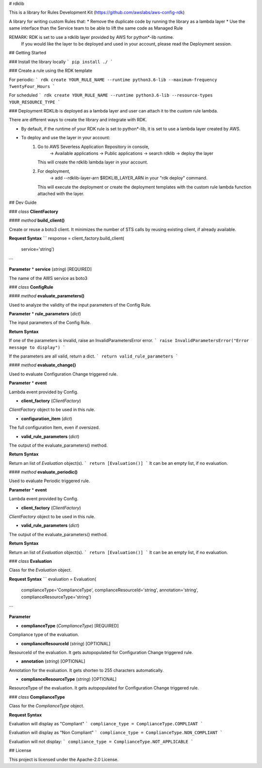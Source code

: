 # rdklib

This is a library for Rules Development Kit (https://github.com/awslabs/aws-config-rdk)

A library for writing custom Rules that:
* Remove the duplicate code by running the library as a lambda layer
* Use the same interface than the Service team to be able to lift the same code as Managed Rule

REMARK: RDK is set to use a rdklib layer provided by AWS for python*-lib runtime.
        If you would like the layer to be deployed and used in your account, please read the Deployment session.

## Getting Started

### Install the library locally
```
pip install ./
```

### Create a rule using the RDK template 

For periodic:
```
rdk create YOUR_RULE_NAME --runtime python3.6-lib --maximum-frequency TwentyFour_Hours
```

For scheduled
```
rdk create YOUR_RULE_NAME --runtime python3.6-lib --resource-types YOUR_RESOURCE_TYPE
```

### Deployment
RDKLib is deployed as a lambda layer and user can attach it to the custom rule lambda.

There are different ways to create the library and integrate with RDK.

* By default, if the runtime of your RDK rule is set to python*-lib, it is set to use a lambda layer created by AWS.
* To deploy and use the layer in your account:
    1. Go to AWS Severless Application Repository in console,
        -> Available applications
        -> Public applications
        -> search rdklib
        -> deploy the layer
       This will create the rdklib lambda layer in your account.
    2. For deployment,
        -> add --rdklib-layer-arn $RDKLIB_LAYER_ARN in your "rdk deploy" command.
       This will execute the deployment or create the deployment templates with the custom rule lambda function attached with the layer.

## Dev Guide

### *class* **ClientFactory**

#### *method* **build_client()**

Create or reuse a boto3 client. It minimizes the number of STS calls by reusing existing client, if already available.

**Request Syntax**
```
response = client_factory.build_client(
    service='string')
```

**Parameter**
* **service** (*string*) [REQUIRED]

The name of the AWS service as boto3 

### *class* **ConfigRule**

#### *method* **evaluate_parameters()**

Used to analyze the validity of the input parameters of the Config Rule.

**Parameter**
* **rule_parameters** (*dict*)

The input parameters  of the Config Rule.

**Return Syntax**

If one of the parameters is invalid, raise an InvalidParametersError error.
```
raise InvalidParametersError("Error message to display")
```

If the parameters are all valid, return a dict.
```
return valid_rule_parameters
```

#### *method* **evaluate_change()**

Used to evaluate Configuration Change triggered rule.

**Parameter**
* **event**

Lambda event provided by Config.

* **client_factory** (*ClientFactory*)

*ClientFactory* object to be used in this rule.

* **configuration_item** (*dict*)

The full configuration Item, even if oversized.

* **valid_rule_parameters** (*dict*)

The output of the evaluate_parameters() method.

**Return Syntax**

Return an list of *Evaluation* object(s). 
```
return [Evaluation()]
```
It can be an empty list, if no evaluation.


#### *method* **evaluate_periodic()**

Used to evaluate Periodic triggered rule.

**Parameter**
* **event**

Lambda event provided by Config.

* **client_factory** (*ClientFactory*)

*ClientFactory* object to be used in this rule.

* **valid_rule_parameters** (*dict*)

The output of the evaluate_parameters() method.

**Return Syntax**

Return an list of *Evaluation* object(s). 
```
return [Evaluation()]
```
It can be an empty list, if no evaluation.

### *class* **Evaluation**

Class for the *Evaluation* object.

**Request Syntax**
```
evaluation = Evaluation(
    complianceType='ComplianceType',
    complianceResourceId='string',
    annotation='string',
    complianceResourceType='string')
```

**Parameter**

* **complianceType** (*ComplianceType*) [REQUIRED]
Compliance type of the evaluation.

* **complianceResourceId** (*string*) [OPTIONAL]
ResourceId of the evaluation. It gets autopopulated for Configuration Change triggered rule.

* **annotation** (*string*) [OPTIONAL]
Annotation for the evaluation. It gets shorten to 255 characters automatically.

* **complianceResourceType** (*string*) [OPTIONAL]
ResourceType of the evaluation. It gets autopopulated for Configuration Change triggered rule.

### *class* **ComplianceType**

Class for the *ComplianceType* object.

**Request Syntax**

Evaluation will display as "Compliant"
```
compliance_type = ComplianceType.COMPLIANT 
```

Evaluation will display as "Non Compliant"
```
compliance_type = ComplianceType.NON_COMPLIANT 
```

Evaluation will not display:
```
compliance_type = ComplianceType.NOT_APPLICABLE 
```


## License

This project is licensed under the Apache-2.0 License.

